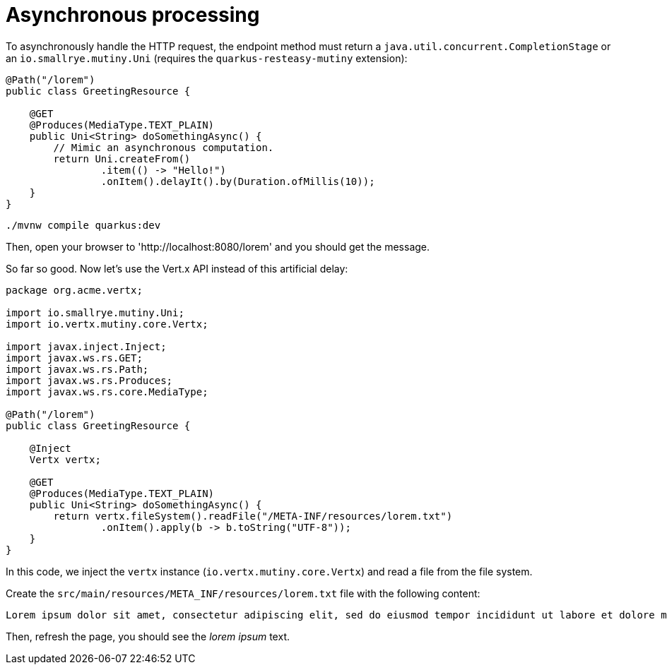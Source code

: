 [id="asynchronous-processing_{context}"]
= Asynchronous processing

To asynchronously handle the HTTP request, the endpoint method must return a `java.util.concurrent.CompletionStage` or an `io.smallrye.mutiny.Uni` (requires the `quarkus-resteasy-mutiny` extension):

[source,java]
----
@Path("/lorem")
public class GreetingResource {

    @GET
    @Produces(MediaType.TEXT_PLAIN)
    public Uni<String> doSomethingAsync() {
        // Mimic an asynchronous computation.
        return Uni.createFrom()
                .item(() -> "Hello!")
                .onItem().delayIt().by(Duration.ofMillis(10));
    }
}
----

[source,shell]
----
./mvnw compile quarkus:dev
----

Then, open your browser to 'http://localhost:8080/lorem' and you should get the message.

So far so good.
Now let's use the Vert.x API instead of this artificial delay:

[source,java]
----
package org.acme.vertx;

import io.smallrye.mutiny.Uni;
import io.vertx.mutiny.core.Vertx;

import javax.inject.Inject;
import javax.ws.rs.GET;
import javax.ws.rs.Path;
import javax.ws.rs.Produces;
import javax.ws.rs.core.MediaType;

@Path("/lorem")
public class GreetingResource {

    @Inject
    Vertx vertx;

    @GET
    @Produces(MediaType.TEXT_PLAIN)
    public Uni<String> doSomethingAsync() {
        return vertx.fileSystem().readFile("/META-INF/resources/lorem.txt")
                .onItem().apply(b -> b.toString("UTF-8"));
    }
}
----

In this code, we inject the `vertx` instance (`io.vertx.mutiny.core.Vertx`) and read a file from the file system.

Create the `src/main/resources/META_INF/resources/lorem.txt` file with the following content:

[source,text]
----
Lorem ipsum dolor sit amet, consectetur adipiscing elit, sed do eiusmod tempor incididunt ut labore et dolore magna aliqua.
----

Then, refresh the page, you should see the _lorem ipsum_ text.